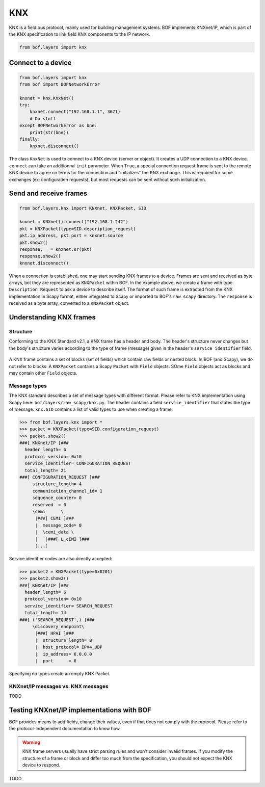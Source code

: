 KNX
===

KNX is a field bus protocol, mainly used for building management systems. BOF
implements KNXnet/IP, which is part of the KNX specification to link field KNX
components to the IP network.

.. code-block::

   from bof.layers import knx

Connect to a device
-------------------

.. code-block:: python

   from bof.layers import knx
   from bof import BOFNetworkError

   knxnet = knx.KnxNet()
   try:
       knxnet.connect("192.168.1.1", 3671)
       # Do stuff
   except BOFNetworkError as bne:
       print(str(bne))
   finally:
       knxnet.disconnect()

The class ``KnxNet`` is used to connect to a KNX device (server or object). It
creates a UDP connection to a KNX device. ``connect`` can take an additionnal
``init`` parameter. When ``True``, a special connection request frame is sent to
the remote KNX device to agree on terms for the connection and "initializes" the
KNX exchange. This is required for some exchanges (ex: configuration requests),
but most requests can be sent without such initialization.

Send and receive frames
-----------------------

.. code-block:: python

  from bof.layers.knx import KNXnet, KNXPacket, SID

  knxnet = KNXnet().connect("192.168.1.242")
  pkt = KNXPacket(type=SID.description_request)
  pkt.ip_address, pkt.port = knxnet.source
  pkt.show2()
  response, _ = knxnet.sr(pkt)
  response.show2()
  knxnet.disconnect()

When a connection is established, one may start sending KNX frames to a
device. Frames are sent and received as byte arrays, bot they are represented as
``KNXPacket`` within BOF. In the example above, we create a frame with type
``Description Request`` to ask a device to describe itself. The format of such
frame is extracted from the KNX implementation in Scapy format, either
integrated to Scapy or imported to BOF's ``raw_scapy`` directory. The
``response`` is received as a byte array, converted to a ``KNXPacket`` object.

Understanding KNX frames
------------------------

Structure
+++++++++

Conforming to the KNX Standard v2.1, a KNX frame has a header and body. The
header's structure never changes but the body's structure varies according to
the type of frame (message) given in the header's ``service identifier``
field.

.. figure:: images/knx_frame.png

A KNX frame contains a set of blocks (set of fields) which contain raw fields or
nested block. In BOF (and Scapy), we do not refer to blocks: A ``KNXPacket``
contains a Scapy ``Packet`` with ``Field`` objects. SOme ``Field`` objects act
as blocks and may contain other ``Field`` objects.

Message types
+++++++++++++

The KNX standard describes a set of message types with different format. Please
refer to KNX implementation using Scapy here:
``bof/layers/raw_scapy/knx.py``. The header contains a field
``service_identifier`` that states the type of message. ``knx.SID`` contains a
list of valid types to use when creating a frame:

.. code-block:: python

   >>> from bof.layers.knx import *
   >>> packet = KNXPacket(type=SID.configuration_request)
   >>> packet.show2()
   ###[ KNXnet/IP ]### 
     header_length= 6
     protocol_version= 0x10
     service_identifier= CONFIGURATION_REQUEST
     total_length= 21
   ###[ CONFIGURATION_REQUEST ]### 
        structure_length= 4
        communication_channel_id= 1
        sequence_counter= 0
        reserved  = 0
        \cemi      \
         |###[ CEMI ]### 
         |  message_code= 0
         |  \cemi_data \
         |   |###[ L_cEMI ]### 
	 [...]

Service identifier codes are also directly accepted:

.. code-block:: python

   >>> packet2 = KNXPacket(type=0x0201)
   >>> packet2.show2()
   ###[ KNXnet/IP ]### 
     header_length= 6
     protocol_version= 0x10
     service_identifier= SEARCH_REQUEST
     total_length= 14
   ###[ ('SEARCH_REQUEST',) ]### 
        \discovery_endpoint\
         |###[ HPAI ]### 
         |  structure_length= 8
         |  host_protocol= IPV4_UDP
         |  ip_address= 0.0.0.0
         |  port      = 0

Specifying no types create an empty KNX Packet.

KNXnet/IP messages vs. KNX messages
+++++++++++++++++++++++++++++++++++

TODO

Testing KNXnet/IP implementations with BOF
------------------------------------------

BOF provides means to add fields, change their values, even if that does not
comply with the protocol.  Please refer to the protocol-independent
documentation to know how.

.. warning::

   KNX frame servers usually have strict parsing rules and won't consider
   invalid frames. If you modify the structure of a frame or block and differ
   too much from the specification, you should not expect the KNX device to
   respond.

TODO
